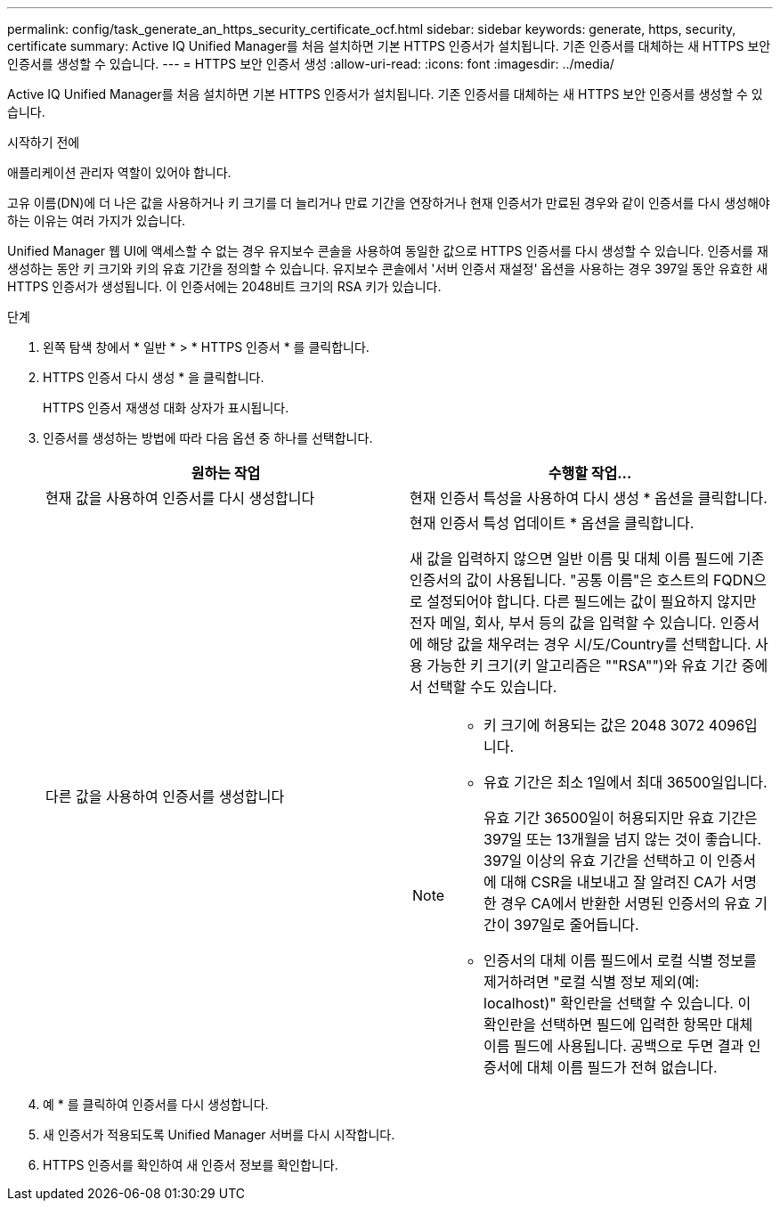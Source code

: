 ---
permalink: config/task_generate_an_https_security_certificate_ocf.html 
sidebar: sidebar 
keywords: generate, https, security, certificate 
summary: Active IQ Unified Manager를 처음 설치하면 기본 HTTPS 인증서가 설치됩니다. 기존 인증서를 대체하는 새 HTTPS 보안 인증서를 생성할 수 있습니다. 
---
= HTTPS 보안 인증서 생성
:allow-uri-read: 
:icons: font
:imagesdir: ../media/


[role="lead"]
Active IQ Unified Manager를 처음 설치하면 기본 HTTPS 인증서가 설치됩니다. 기존 인증서를 대체하는 새 HTTPS 보안 인증서를 생성할 수 있습니다.

.시작하기 전에
애플리케이션 관리자 역할이 있어야 합니다.

고유 이름(DN)에 더 나은 값을 사용하거나 키 크기를 더 늘리거나 만료 기간을 연장하거나 현재 인증서가 만료된 경우와 같이 인증서를 다시 생성해야 하는 이유는 여러 가지가 있습니다.

Unified Manager 웹 UI에 액세스할 수 없는 경우 유지보수 콘솔을 사용하여 동일한 값으로 HTTPS 인증서를 다시 생성할 수 있습니다. 인증서를 재생성하는 동안 키 크기와 키의 유효 기간을 정의할 수 있습니다. 유지보수 콘솔에서 '서버 인증서 재설정' 옵션을 사용하는 경우 397일 동안 유효한 새 HTTPS 인증서가 생성됩니다. 이 인증서에는 2048비트 크기의 RSA 키가 있습니다.

.단계
. 왼쪽 탐색 창에서 * 일반 * > * HTTPS 인증서 * 를 클릭합니다.
. HTTPS 인증서 다시 생성 * 을 클릭합니다.
+
HTTPS 인증서 재생성 대화 상자가 표시됩니다.

. 인증서를 생성하는 방법에 따라 다음 옵션 중 하나를 선택합니다.
+
[cols="2*"]
|===
| 원하는 작업 | 수행할 작업... 


 a| 
현재 값을 사용하여 인증서를 다시 생성합니다
 a| 
현재 인증서 특성을 사용하여 다시 생성 * 옵션을 클릭합니다.



 a| 
다른 값을 사용하여 인증서를 생성합니다
 a| 
현재 인증서 특성 업데이트 * 옵션을 클릭합니다.

새 값을 입력하지 않으면 일반 이름 및 대체 이름 필드에 기존 인증서의 값이 사용됩니다. "공통 이름"은 호스트의 FQDN으로 설정되어야 합니다. 다른 필드에는 값이 필요하지 않지만 전자 메일, 회사, 부서 등의 값을 입력할 수 있습니다. 인증서에 해당 값을 채우려는 경우 시/도/Country를 선택합니다. 사용 가능한 키 크기(키 알고리즘은 ""RSA"")와 유효 기간 중에서 선택할 수도 있습니다.

[NOTE]
====
** 키 크기에 허용되는 값은 2048 3072 4096입니다.
** 유효 기간은 최소 1일에서 최대 36500일입니다.
+
유효 기간 36500일이 허용되지만 유효 기간은 397일 또는 13개월을 넘지 않는 것이 좋습니다. 397일 이상의 유효 기간을 선택하고 이 인증서에 대해 CSR을 내보내고 잘 알려진 CA가 서명한 경우 CA에서 반환한 서명된 인증서의 유효 기간이 397일로 줄어듭니다.

** 인증서의 대체 이름 필드에서 로컬 식별 정보를 제거하려면 "로컬 식별 정보 제외(예: localhost)" 확인란을 선택할 수 있습니다. 이 확인란을 선택하면 필드에 입력한 항목만 대체 이름 필드에 사용됩니다. 공백으로 두면 결과 인증서에 대체 이름 필드가 전혀 없습니다.


====
|===
. 예 * 를 클릭하여 인증서를 다시 생성합니다.
. 새 인증서가 적용되도록 Unified Manager 서버를 다시 시작합니다.
. HTTPS 인증서를 확인하여 새 인증서 정보를 확인합니다.

